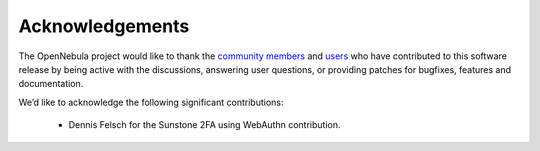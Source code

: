 .. _acknowledgements:

================
Acknowledgements
================

The OpenNebula project would like to thank the `community members <http://opennebula.org/about/contributors/>`__ and `users <http://opennebula.org/users/featuredusers/>`__ who have contributed to this software release by being active with the discussions, answering user questions, or providing patches for bugfixes, features and documentation.

We’d like to acknowledge the following significant contributions:

  - Dennis Felsch for the Sunstone 2FA using WebAuthn contribution.